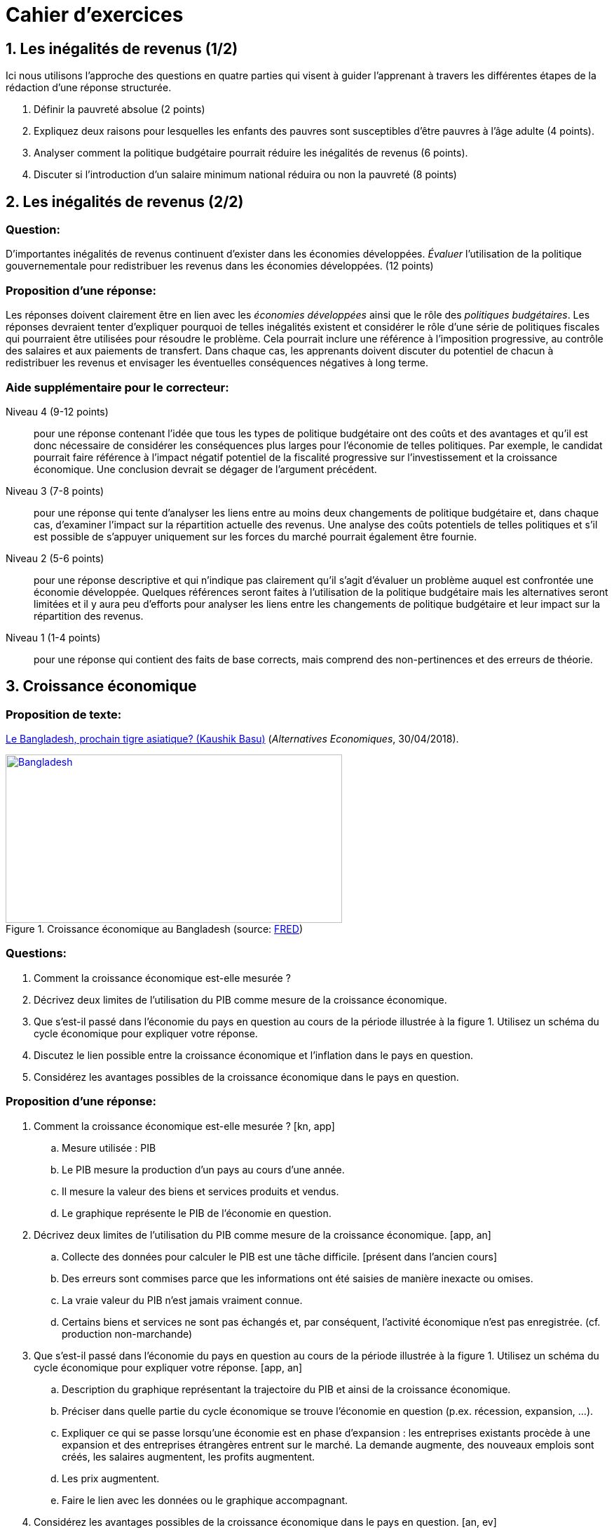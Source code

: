 = Cahier d'exercices

== 1. Les inégalités de revenus (1/2)

Ici nous utilisons l'approche des questions en quatre parties qui visent à guider l'apprenant à travers les différentes étapes de la rédaction d'une réponse structurée.

. Définir la pauvreté absolue (2 points)
. Expliquez deux raisons pour lesquelles les enfants des pauvres sont susceptibles d'être pauvres à l'âge adulte (4 points).
. Analyser comment la politique budgétaire pourrait réduire les inégalités de revenus (6 points).
. Discuter si l'introduction d'un salaire minimum national réduira ou non la pauvreté (8 points)


== 2. Les inégalités de revenus (2/2)

=== Question:

D'importantes inégalités de revenus continuent d'exister dans les économies développées. _Évaluer_ l'utilisation de la politique gouvernementale pour redistribuer les revenus dans les économies développées. (12 points)

=== Proposition d'une réponse:

Les réponses doivent clairement être en lien avec les _économies développées_ ainsi que le rôle des _politiques budgétaires_. Les réponses devraient tenter d'expliquer pourquoi de telles inégalités existent et considérer le rôle d'une série de politiques fiscales qui pourraient être utilisées pour résoudre le problème. Cela pourrait inclure une référence à l'imposition progressive, au contrôle des salaires et aux paiements de transfert. Dans chaque cas, les apprenants doivent discuter du potentiel de chacun à redistribuer les revenus et envisager les éventuelles conséquences négatives à long terme.

=== Aide supplémentaire pour le correcteur:

Niveau 4 (9-12 points):: pour une réponse contenant l’idée que tous les types de politique budgétaire ont des coûts et des avantages et qu'il est donc nécessaire de considérer les conséquences plus larges pour l'économie de telles politiques. Par exemple, le candidat pourrait faire référence à l'impact négatif potentiel de la fiscalité progressive sur l'investissement et la croissance économique. Une conclusion devrait se dégager de l'argument précédent.
Niveau 3 (7-8 points):: pour une réponse qui tente d'analyser les liens entre au moins deux changements de politique budgétaire et, dans chaque cas, d'examiner l'impact sur la répartition actuelle des revenus. Une analyse des coûts potentiels de telles politiques et s'il est possible de s'appuyer uniquement sur les forces du marché pourrait également être fournie.
Niveau 2 (5-6 points):: pour une réponse descriptive et qui n'indique pas clairement qu'il s'agit d'évaluer un problème auquel est confrontée une économie développée. Quelques références seront faites à l'utilisation de la politique budgétaire mais les alternatives seront limitées et il y aura peu d'efforts pour analyser les liens entre les changements de politique budgétaire et leur impact sur la répartition des revenus.
Niveau 1 (1-4 points):: pour une réponse qui contient des faits de base corrects, mais comprend des non-pertinences et des erreurs de théorie.


== 3. Croissance économique

=== Proposition de texte:
link:https://www.alternatives-economiques.fr/kaushik-basu/bangladesh-prochain-tigre-asiatique/00084442[Le Bangladesh, prochain tigre asiatique? (Kaushik Basu)] (_Alternatives Economiques_, 30/04/2018).

[#img-bangladesh]
.Croissance économique au Bangladesh (source: link:https://fred.stlouisfed.org/graph/?g=KkEx[FRED])
[link=https://fred.stlouisfed.org/graph/fredgraph.png?g=KjDm]
image::https://fred.stlouisfed.org/graph/fredgraph.png?g=KkEx[Bangladesh,480,240]

=== Questions:

. Comment la croissance économique est-elle mesurée ?
. Décrivez deux limites de l’utilisation du PIB comme mesure de la croissance économique.
. Que s'est-il passé dans l'économie du pays en question au cours de la période illustrée à la figure 1. Utilisez un schéma du cycle économique pour expliquer votre réponse.
. Discutez le lien possible entre la croissance économique et l'inflation dans le pays en question.
. Considérez les avantages possibles de la croissance économique dans le pays en question.

=== Proposition d'une réponse:

. Comment la croissance économique est-elle mesurée ? [kn, app]
.. Mesure utilisée : PIB
.. Le PIB mesure la production d’un pays au cours d’une année.
.. Il mesure la valeur des biens et services produits et vendus.
.. Le graphique représente le PIB de l’économie en question.
. Décrivez deux limites de l’utilisation du PIB comme mesure de la croissance économique. [app, an]
.. Collecte des données pour calculer le PIB est une tâche difficile. [présent dans l’ancien cours]
.. Des erreurs sont commises parce que les informations ont été saisies de manière inexacte ou omises.
.. La vraie valeur du PIB n'est jamais vraiment connue.
.. Certains biens et services ne sont pas échangés et, par conséquent, l'activité économique n'est pas enregistrée. (cf. production non-marchande)
. Que s'est-il passé dans l'économie du pays en question au cours de la période illustrée à la figure 1. Utilisez un schéma du cycle économique pour expliquer votre réponse. [app, an]
.. Description du graphique représentant la trajectoire du PIB et ainsi de la croissance économique.
.. Préciser dans quelle partie du cycle économique se trouve l’économie en question (p.ex. récession, expansion, ...).
.. Expliquer ce qui se passe lorsqu’une économie est en phase d’expansion : les entreprises existants procède à une expansion et des entreprises étrangères entrent sur le marché. La demande augmente, des nouveaux emplois sont créés, les salaires augmentent, les profits augmentent.
.. Les prix  augmentent.
.. Faire le lien avec les données ou le graphique accompagnant.
. Considérez les avantages possibles de la croissance économique dans le pays en question. [an, ev]
.. Promouvoir la croissance est l'un des objectifs macroéconomiques clés du gouvernement.
.. En général, la croissance économique est *bénéfique* .
... Par exemple, la croissance économique est le résultat des entreprises générant plus de production.
... Par conséquent, la croissance économique augmente les niveaux d'emploi et réduit ainsi le chômage.
... Les augmentations du PIB signifient qu'en moyenne les gens ont plus de revenus. Avec un revenu disponible plus élevé, les gens peuvent acheter plus de biens et de services. Ils peuvent acheter des aliments de meilleure qualité, des logements améliorés et davantage de biens de loisirs. De plus, en raison de la croissance économique, les gens vivent maintenant plus longtemps. Les gens peuvent se permettre une alimentation plus saine et vivre plus longtemps. Avec les taux élevés de croissance économique, le gouvernement a bénéficié d'une augmentation significative des recettes fiscales. En conséquence, le gouvernement indien a mis en place des politiques visant à réduire la pauvreté et à créer des emplois.
... Les gouvernements mettent en place des politiques pour réduire la pauvreté et créer des emplois.
... Ici les élèves peuvent utiliser la connaissance acquise lors des lectures ou des vidéos associées avec le cours.
... Le gouvernement peut également dépenser plus pour des services tels que les soins de santé, l'éducation et la provision pour les pauvres. Ces dépenses vont augmenter le taux d'alphabétisation et réduire la mortalité infantile (s’il s’agit d’un pays en voie de développement)
... Ici les élèves peuvent utiliser la connaissance acquise lors des lectures ou des vidéos associées avec le cours.
... Le gouvernement peut également dépenser plus pour des services tels que les soins de santé, l'éducation et la provision pour les pauvres. Ces dépenses vont augmenter le taux d'alphabétisation et réduire la mortalité infantile (s’il s’agit d’un pays en voie de développement)
... Les élèves sont invités à utiliser activement toutes les données qui sont présents dans le texte.
... Le gouvernement a également investi massivement dans les infrastructures. Par exemple, le gouvernement s'est engagé à un vaste programme de construction de routes.
.. Bien que les avantages de la croissance soient importants et très bien accueilli, il y a quelques *inconvénients*.
... Ces investissements peuvent mener à des taux d'inflation élevés qui peuvent nuire à l'économie. Par exemple, cela entraîne une augmentation du coût de vie. Une croissance rapide peut également endommager l'environnement.
... Les groupes environnementaux estiment que les avantages de la croissance sont inférieurs aux coûts de génération de cette croissance. Par exemple, à mesure que les économies se développent, plus de voitures sont achetées et plus les vols sont pris. Le transport automobile et le transport aérien contribuent à gaz à effet de serre qui causent le réchauffement climatique. Dans certaines des pays comme la Chine et l'Inde, des niveaux élevés de croissance s'est accompagnée de niveaux très élevés de la pollution.
... De plus, la croissance économique utilise des ressources non renouvelables ressources telles que le pétrole, le gaz, l'or et le minerai de fer. Une fois qu'ils ont été utilisés, ils ne peuvent pas être remplacés. Croissance économique signifie que les générations futures auront moins de ressources.
... Lorsque cela se produit, on dit que la croissance n'est pas durable.
.. Pour conclure, il est probable qu'il y ait peu de personnes en Inde qui n'accueilleraient pas plus de croissance économique. Pour la plupart des gens, les avantages de la croissance sont plus importants que les inconvénients.
.. Pour un pays en développement comme l'Inde, une certaine inflation et les dommages environnementaux peuvent être un prix acceptable à payer pour des niveaux de pauvreté plus bas, une espérance de vie plus élevée, plus d'emplois et revenus, de meilleures infrastructures et des niveaux d'alphabétisation plus élevés.


== 4. Croissance économique

=== Videos

link:https://www.youtube.com/watch?v=vA-rtjlKEYU[*Video*: How India's Economy Is Growing At A Faster Pace Than China]

link:https://www.youtube.com/watch?v=tboPF8w-554[*Video*: Why is India’s growth slowing?]

=== Questions

. Comment la croissance économique est-elle mesurée ?
. Décrivez deux limites de l’utilisation du PIB comme mesure de la croissance économique.
. Que s'est-il passé dans l'économie de l'Inde au cours de la période considéré dans la vidéo. Utilisez un schéma du cycle économique pour expliquer votre réponse.
. Discutez le lien possible entre la croissance économique et l'inflation dans le cas de l'Inde.
. Considérez les avantages possibles de la croissance économique pour l'Inde.

=== Proposition d’une réponse

. Comment la croissance économique est-elle mesurée ? [kn, app]
.. Mesure utilisée : PIB
... Le PIB mesure la production d’un pays au cours d’une année.
... Il mesure la valeur des biens et services produits et vendus.
... Le graphique représente le PIB de l’économie en question.

.Cycles économiques
image::https://upload.wikimedia.org/wikipedia/commons/thumb/f/fb/Economic_cycle.svg/2560px-Economic_cycle.svg.png[600,300,float="right",align="center"]
